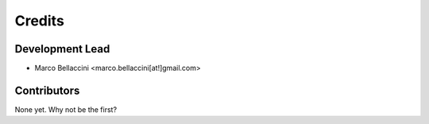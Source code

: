 =======
Credits
=======

Development Lead
----------------

* Marco Bellaccini <marco.bellaccini[at!]gmail.com>

Contributors
------------

None yet. Why not be the first?
